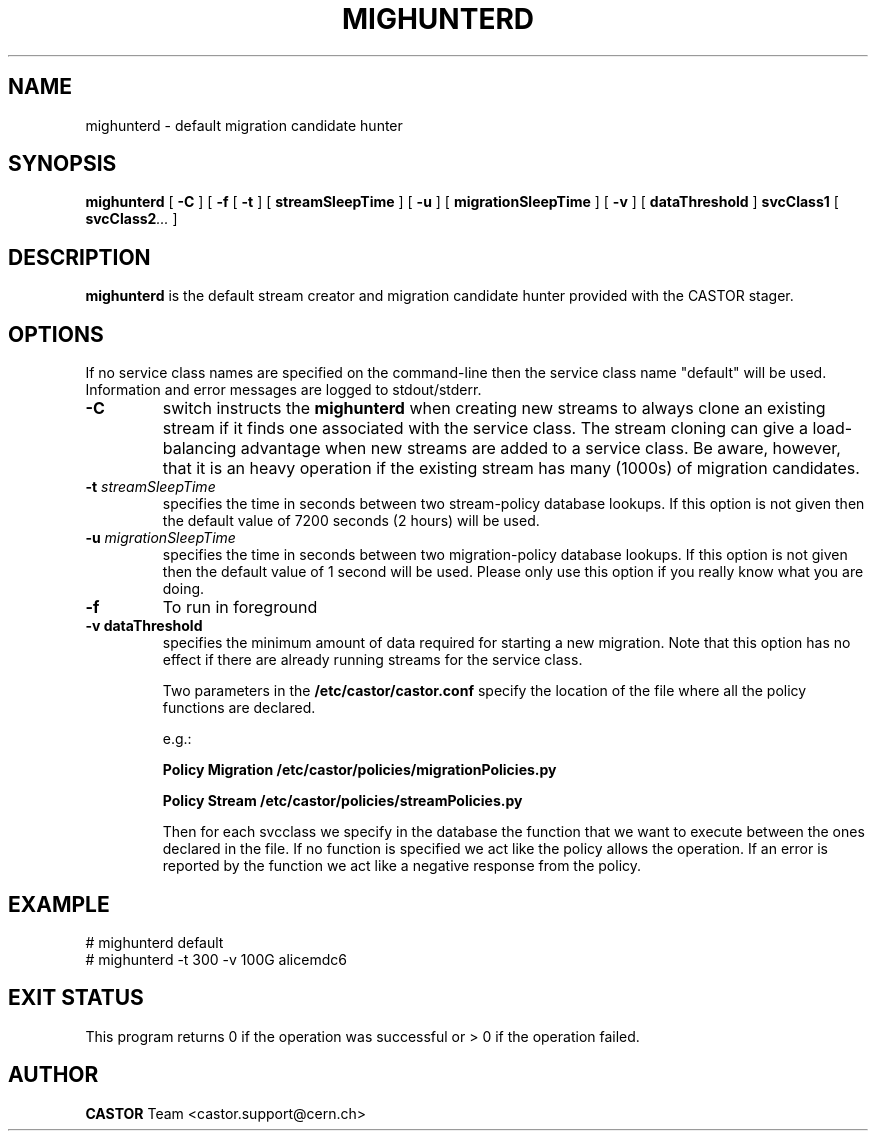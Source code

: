 .TH MIGHUNTERD "$Date: 2009/07/23 12:18:45 $" CASTOR "Mighunter"
.SH NAME
mighunterd \- default migration candidate hunter
.SH SYNOPSIS
.B mighunterd
[
.BI -C
]
[
.BI -f
[
.BI -t
] [
.BI streamSleepTime
]
[
.BI -u
] [
.BI migrationSleepTime
]
[
.BI -v
] [
.BI dataThreshold
]
.BI svcClass1
[
.BI svcClass2 ...
]
.SH DESCRIPTION
.B mighunterd
is the default stream creator and migration candidate hunter provided with the CASTOR
stager.
.SH OPTIONS
If no service class names are specified on the command-line then the service class name "default" will be used.
Information and error messages are logged to stdout/stderr.
.TP
.BI \-C
switch instructs the
.B mighunterd
when creating new streams to always clone an existing stream if it finds one associated
with the service class. The stream cloning can give a load-balancing advantage when new
streams are added to a service class. Be aware, however, that it is an heavy operation
if the existing stream has many (1000s) of migration candidates.
.TP
.BI \-t " streamSleepTime"
specifies the time in seconds between two stream-policy database lookups. If
this option is not given then the default value of 7200 seconds (2 hours) will be used.
.TP
.BI \-u " migrationSleepTime"
specifies the time in seconds between two migration-policy database lookups. If
this option is not given then the default value of 1 second will be used. Please only use this option if you really know what you are doing.
.TP
.BI \-f
To run in foreground
.TP
.B \-v " dataThreshold"
specifies the minimum amount of data required for starting a new migration. Note that
this option has no effect if there are already running streams for the service class.

Two parameters in the 
.B /etc/castor/castor.conf 
specify the location of the file where all the policy functions are declared. 

e.g.:

.B Policy Migration /etc/castor/policies/migrationPolicies.py

.B Policy Stream  /etc/castor/policies/streamPolicies.py

Then for each svcclass we specify in the database the function that we want to execute between the ones declared in the file.
If no function is specified we act like the policy allows the operation.
If an error is reported by the function we act like a negative response from the policy.


.SH EXAMPLE
.fi
# mighunterd default
.fi
# mighunterd  -t 300 -v 100G alicemdc6

.SH EXIT STATUS
This program returns 0 if the operation was successful or > 0 if the operation
failed.

.SH AUTHOR
\fBCASTOR\fP Team <castor.support@cern.ch>
